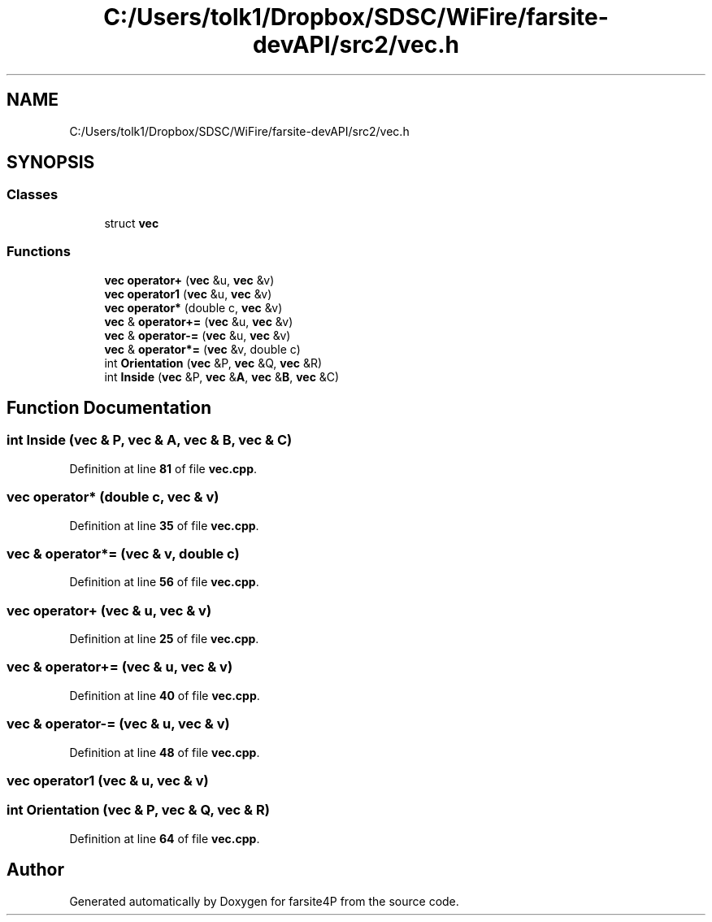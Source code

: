 .TH "C:/Users/tolk1/Dropbox/SDSC/WiFire/farsite-devAPI/src2/vec.h" 3 "farsite4P" \" -*- nroff -*-
.ad l
.nh
.SH NAME
C:/Users/tolk1/Dropbox/SDSC/WiFire/farsite-devAPI/src2/vec.h
.SH SYNOPSIS
.br
.PP
.SS "Classes"

.in +1c
.ti -1c
.RI "struct \fBvec\fP"
.br
.in -1c
.SS "Functions"

.in +1c
.ti -1c
.RI "\fBvec\fP \fBoperator+\fP (\fBvec\fP &u, \fBvec\fP &v)"
.br
.ti -1c
.RI "\fBvec\fP \fBoperator1\fP (\fBvec\fP &u, \fBvec\fP &v)"
.br
.ti -1c
.RI "\fBvec\fP \fBoperator*\fP (double c, \fBvec\fP &v)"
.br
.ti -1c
.RI "\fBvec\fP & \fBoperator+=\fP (\fBvec\fP &u, \fBvec\fP &v)"
.br
.ti -1c
.RI "\fBvec\fP & \fBoperator\-=\fP (\fBvec\fP &u, \fBvec\fP &v)"
.br
.ti -1c
.RI "\fBvec\fP & \fBoperator*=\fP (\fBvec\fP &v, double c)"
.br
.ti -1c
.RI "int \fBOrientation\fP (\fBvec\fP &P, \fBvec\fP &Q, \fBvec\fP &R)"
.br
.ti -1c
.RI "int \fBInside\fP (\fBvec\fP &P, \fBvec\fP &\fBA\fP, \fBvec\fP &\fBB\fP, \fBvec\fP &C)"
.br
.in -1c
.SH "Function Documentation"
.PP 
.SS "int Inside (\fBvec\fP & P, \fBvec\fP & A, \fBvec\fP & B, \fBvec\fP & C)"

.PP
Definition at line \fB81\fP of file \fBvec\&.cpp\fP\&.
.SS "\fBvec\fP operator* (double c, \fBvec\fP & v)"

.PP
Definition at line \fB35\fP of file \fBvec\&.cpp\fP\&.
.SS "\fBvec\fP & operator*= (\fBvec\fP & v, double c)"

.PP
Definition at line \fB56\fP of file \fBvec\&.cpp\fP\&.
.SS "\fBvec\fP operator+ (\fBvec\fP & u, \fBvec\fP & v)"

.PP
Definition at line \fB25\fP of file \fBvec\&.cpp\fP\&.
.SS "\fBvec\fP & operator+= (\fBvec\fP & u, \fBvec\fP & v)"

.PP
Definition at line \fB40\fP of file \fBvec\&.cpp\fP\&.
.SS "\fBvec\fP & operator\-= (\fBvec\fP & u, \fBvec\fP & v)"

.PP
Definition at line \fB48\fP of file \fBvec\&.cpp\fP\&.
.SS "\fBvec\fP operator1 (\fBvec\fP & u, \fBvec\fP & v)"

.SS "int Orientation (\fBvec\fP & P, \fBvec\fP & Q, \fBvec\fP & R)"

.PP
Definition at line \fB64\fP of file \fBvec\&.cpp\fP\&.
.SH "Author"
.PP 
Generated automatically by Doxygen for farsite4P from the source code\&.
